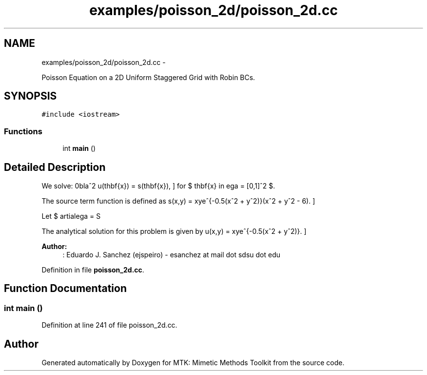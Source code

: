 .TH "examples/poisson_2d/poisson_2d.cc" 3 "Mon Dec 14 2015" "MTK: Mimetic Methods Toolkit" \" -*- nroff -*-
.ad l
.nh
.SH NAME
examples/poisson_2d/poisson_2d.cc \- 
.PP
Poisson Equation on a 2D Uniform Staggered Grid with Robin BCs\&.  

.SH SYNOPSIS
.br
.PP
\fC#include <iostream>\fP
.br

.SS "Functions"

.in +1c
.ti -1c
.RI "int \fBmain\fP ()"
.br
.in -1c
.SH "Detailed Description"
.PP 
We solve: \[ \nabla^2 u(\mathbf{x}) = s(\mathbf{x}), \] for $ \mathbf{x} \in \Omega = [0,1]^2 $\&.
.PP
The source term function is defined as \[ s(x,y) = xye^{-0.5(x^2 + y^2)}(x^2 + y^2 - 6). \]
.PP
Let $ \partial\Omega = S \cup N \cup W \cup E$\&. We consider Dirichlet boundary conditions of the following form: \[ \forall\mathbf{x}\in W: u(\mathbf{x}) = 0. \] \[ \forall\mathbf{x}\in E: u(1,y) = -e^{-0.5(1 - y^2)}(1 - y^2). \] \[ \forall\mathbf{x}\in S: u(\mathbf{x}) = 0. \] \[ \forall\mathbf{x}\in N: u(x,1) = -e^{-0.5(x^2 - 1)}(x^2 - 1). \]
.PP
The analytical solution for this problem is given by \[ u(x,y) = xye^{-0.5(x^2 + y^2)}. \]
.PP
\fBAuthor:\fP
.RS 4
: Eduardo J\&. Sanchez (ejspeiro) - esanchez at mail dot sdsu dot edu 
.RE
.PP

.PP
Definition in file \fBpoisson_2d\&.cc\fP\&.
.SH "Function Documentation"
.PP 
.SS "int main ()"

.PP
Definition at line 241 of file poisson_2d\&.cc\&.
.SH "Author"
.PP 
Generated automatically by Doxygen for MTK: Mimetic Methods Toolkit from the source code\&.
